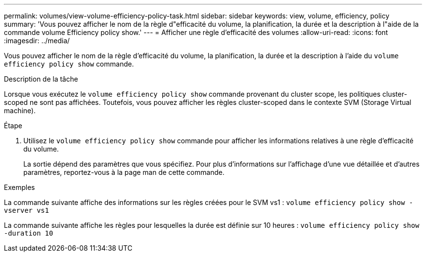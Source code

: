 ---
permalink: volumes/view-volume-efficiency-policy-task.html 
sidebar: sidebar 
keywords: view, volume, efficiency, policy 
summary: 'Vous pouvez afficher le nom de la règle d"efficacité du volume, la planification, la durée et la description à l"aide de la commande volume Efficiency policy show.' 
---
= Afficher une règle d'efficacité des volumes
:allow-uri-read: 
:icons: font
:imagesdir: ../media/


[role="lead"]
Vous pouvez afficher le nom de la règle d'efficacité du volume, la planification, la durée et la description à l'aide du `volume efficiency policy show` commande.

.Description de la tâche
Lorsque vous exécutez le `volume efficiency policy show` commande provenant du cluster scope, les politiques cluster-scoped ne sont pas affichées. Toutefois, vous pouvez afficher les règles cluster-scoped dans le contexte SVM (Storage Virtual machine).

.Étape
. Utilisez le `volume efficiency policy show` commande pour afficher les informations relatives à une règle d'efficacité du volume.
+
La sortie dépend des paramètres que vous spécifiez. Pour plus d'informations sur l'affichage d'une vue détaillée et d'autres paramètres, reportez-vous à la page man de cette commande.



.Exemples
La commande suivante affiche des informations sur les règles créées pour le SVM vs1 : `volume efficiency policy show -vserver vs1`

La commande suivante affiche les règles pour lesquelles la durée est définie sur 10 heures : `volume efficiency policy show -duration 10`
